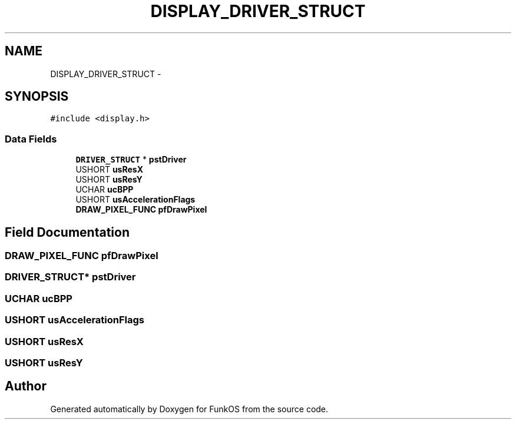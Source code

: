 .TH "DISPLAY_DRIVER_STRUCT" 3 "20 Mar 2010" "Version R3" "FunkOS" \" -*- nroff -*-
.ad l
.nh
.SH NAME
DISPLAY_DRIVER_STRUCT \- 
.SH SYNOPSIS
.br
.PP
.PP
\fC#include <display.h>\fP
.SS "Data Fields"

.in +1c
.ti -1c
.RI "\fBDRIVER_STRUCT\fP * \fBpstDriver\fP"
.br
.ti -1c
.RI "USHORT \fBusResX\fP"
.br
.ti -1c
.RI "USHORT \fBusResY\fP"
.br
.ti -1c
.RI "UCHAR \fBucBPP\fP"
.br
.ti -1c
.RI "USHORT \fBusAccelerationFlags\fP"
.br
.ti -1c
.RI "\fBDRAW_PIXEL_FUNC\fP \fBpfDrawPixel\fP"
.br
.in -1c
.SH "Field Documentation"
.PP 
.SS "\fBDRAW_PIXEL_FUNC\fP \fBpfDrawPixel\fP"
.SS "\fBDRIVER_STRUCT\fP* \fBpstDriver\fP"
.SS "UCHAR \fBucBPP\fP"
.SS "USHORT \fBusAccelerationFlags\fP"
.SS "USHORT \fBusResX\fP"
.SS "USHORT \fBusResY\fP"

.SH "Author"
.PP 
Generated automatically by Doxygen for FunkOS from the source code.
